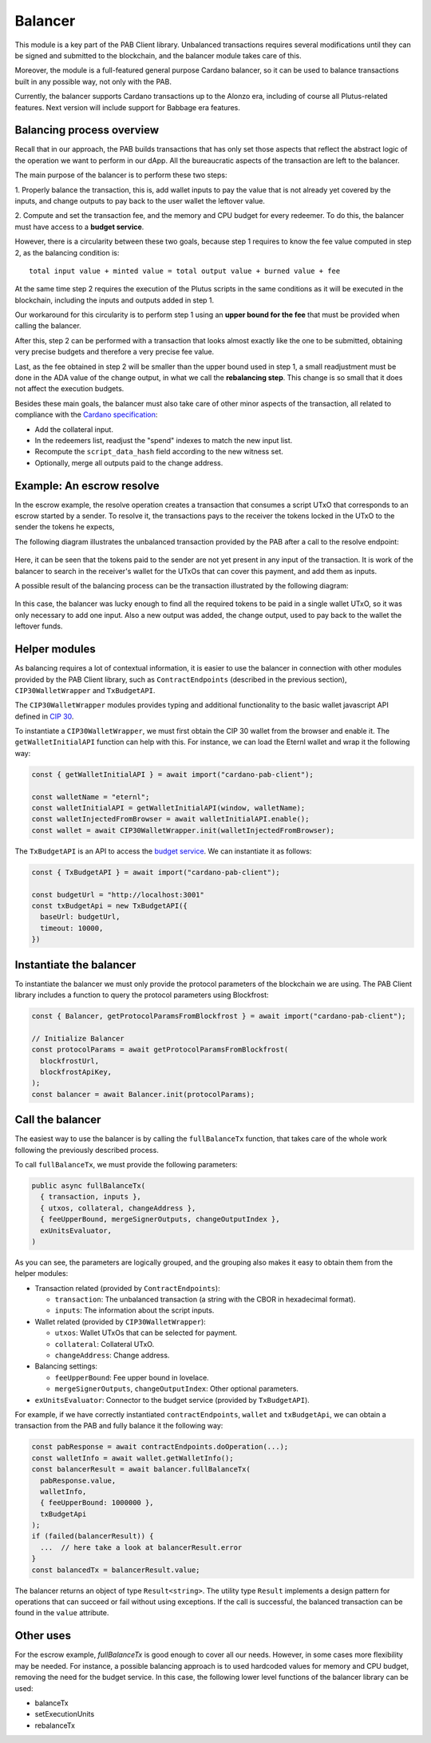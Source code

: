 .. _balancer:

Balancer
========

This module is a key part of the PAB Client library. Unbalanced transactions
requires several modifications until they can be signed and submitted to the
blockchain, and the balancer module takes care of this.

Moreover, the module is a full-featured general purpose Cardano balancer, so it
can be used to balance transactions built in any possible way, not only with
the PAB.

Currently, the balancer supports Cardano transactions up to the Alonzo era,
including of course all Plutus-related features. Next version will include
support for Babbage era features.


Balancing process overview
--------------------------

Recall that in our approach, the PAB builds transactions that has only set
those aspects that reflect the abstract logic of the operation we want to
perform in our dApp. All the bureaucratic aspects of the transaction are left
to the balancer.

The main purpose of the balancer is to perform these two steps:

1. Properly balance the transaction, this is, add wallet inputs to pay the
value that is not already yet covered by the inputs, and change outputs to pay
back to the user wallet the leftover value.

2. Compute and set the transaction fee, and the memory and CPU budget for every
redeemer. To do this, the balancer must have access to a **budget service**.

However, there is a circularity between these two goals, because step 1
requires to know the fee value computed in step 2, as the balancing condition
is::

  total input value + minted value = total output value + burned value + fee

At the same time step 2 requires the execution of the Plutus scripts in the
same conditions as it will be executed in the blockchain, including the inputs
and outputs added in step 1.

Our workaround for this circularity is to perform step 1 using an **upper bound
for the fee** that must be provided when calling the balancer.

After this, step 2 can be performed with a transaction that looks almost
exactly like the one to be submitted, obtaining very precise budgets and
therefore a very precise fee value.

Last, as the fee obtained in step 2 will be smaller than the upper bound used
in step 1, a small readjustment must be done in the ADA value of the change
output, in what we call the **rebalancing step**. This change is so small that
it does not affect the execution budgets.

Besides these main goals, the balancer must also take care of other minor
aspects of the transaction, all related to compliance with the `Cardano
specification <https://github.com/input-output-hk/cardano-ledger>`_:

* Add the collateral input.
* In the redeemers list, readjust the "spend" indexes to match the new input
  list.
* Recompute the ``script_data_hash`` field according to the new witness set.
* Optionally, merge all outputs paid to the change address.


Example: An escrow resolve
--------------------------

In the escrow example, the resolve operation creates a transaction that
consumes a script UTxO that corresponds to an escrow started by a sender. To
resolve it, the transactions pays to the receiver the tokens locked in the UTxO
to the sender the tokens he expects,

The following diagram illustrates the unbalanced transaction provided by the
PAB after a call to the resolve endpoint:

.. figure:: /img/unbalancedResolve.png

Here, it can be seen that the tokens paid to the sender are not yet present in
any input of the transaction. It is work of the balancer to search in the
receiver's wallet for the UTxOs that can cover this payment, and add them as
inputs.

A possible result of the balancing process can be the transaction illustrated
by the following diagram:

.. figure:: /img/balancedResolve.png

In this case, the balancer was lucky enough to find all the required tokens to
be paid in a single wallet UTxO, so it was only necessary to add one input.
Also a new output was added, the change output, used to pay back to the wallet
the leftover funds.


Helper modules
--------------

As balancing requires a lot of contextual information, it is easier to use the
balancer in connection with other modules provided by the PAB Client library,
such as ``ContractEndpoints`` (described in the previous section),
``CIP30WalletWrapper`` and ``TxBudgetAPI``.

The ``CIP30WalletWrapper`` modules provides typing and additional functionality
to the basic wallet javascript API defined in `CIP 30
<https://cips.cardano.org/cips/cip30/>`_.

To instantiate a ``CIP30WalletWrapper``, we must first obtain the CIP 30 wallet
from the browser and enable it. The ``getWalletInitialAPI`` function can help
with this. For instance, we can load the Eternl wallet and wrap it the
following way:

.. code-block:: typescript

    const { getWalletInitialAPI } = await import("cardano-pab-client");

    const walletName = "eternl";
    const walletInitialAPI = getWalletInitialAPI(window, walletName);
    const walletInjectedFromBrowser = await walletInitialAPI.enable();
    const wallet = await CIP30WalletWrapper.init(walletInjectedFromBrowser);

The ``TxBudgetAPI`` is an API to access the `budget service
<https://github.com/joinplank/plutus-budget-service/>`_.
We can instantiate it as follows:

.. code-block:: typescript

    const { TxBudgetAPI } = await import("cardano-pab-client");

    const budgetUrl = "http://localhost:3001"
    const txBudgetApi = new TxBudgetAPI({
      baseUrl: budgetUrl,
      timeout: 10000,
    })


Instantiate the balancer
------------------------

To instantiate the balancer we must only provide the protocol parameters of the
blockchain we are using. The PAB Client library includes a function to query
the protocol parameters using Blockfrost:

.. code-block:: typescript

    const { Balancer, getProtocolParamsFromBlockfrost } = await import("cardano-pab-client");

    // Initialize Balancer
    const protocolParams = await getProtocolParamsFromBlockfrost(
      blockfrostUrl,
      blockfrostApiKey,
    );
    const balancer = await Balancer.init(protocolParams);


Call the balancer
-----------------

The easiest way to use the balancer is by calling the ``fullBalanceTx``
function, that takes care of the whole work following the previously described
process.

To call ``fullBalanceTx``, we must provide the following parameters:

.. code-block:: typescript

  public async fullBalanceTx(
    { transaction, inputs },
    { utxos, collateral, changeAddress },
    { feeUpperBound, mergeSignerOutputs, changeOutputIndex },
    exUnitsEvaluator,
  )

As you can see, the parameters are logically grouped, and the grouping also
makes it easy to obtain them from the helper modules:

* Transaction related (provided by ``ContractEndpoints``):

  * ``transaction``: The unbalanced transaction (a string with the CBOR in
    hexadecimal format).
  * ``inputs``: The information about the script inputs.

* Wallet related (provided by ``CIP30WalletWrapper``):

  * ``utxos``: Wallet UTxOs that can be selected for payment.
  * ``collateral``: Collateral UTxO.
  * ``changeAddress``: Change address.

* Balancing settings:

  * ``feeUpperBound``: Fee upper bound in lovelace.
  * ``mergeSignerOutputs``, ``changeOutputIndex``: Other optional parameters.

* ``exUnitsEvaluator``: Connector to the budget service (provided by
  ``TxBudgetAPI``).

For example, if we have correctly instantiated ``contractEndpoints``,
``wallet`` and ``txBudgetApi``, we can obtain a transaction from the PAB and
fully balance it the following way:

.. code-block:: typescript

    const pabResponse = await contractEndpoints.doOperation(...);
    const walletInfo = await wallet.getWalletInfo();
    const balancerResult = await balancer.fullBalanceTx(
      pabResponse.value,
      walletInfo,
      { feeUpperBound: 1000000 },
      txBudgetApi
    );
    if (failed(balancerResult)) {
      ...  // here take a look at balancerResult.error
    }
    const balancedTx = balancerResult.value;

The balancer returns an object of type ``Result<string>``. The utility type
``Result`` implements a design pattern for operations that can succeed or fail
without using exceptions. If the call is successful, the balanced transaction
can be found in the ``value`` attribute.


Other uses
----------

For the escrow example, `fullBalanceTx` is good enough to cover all our needs.
However, in some cases more flexibility may be needed. For instance, a possible
balancing approach is to used hardcoded values for memory and CPU budget,
removing the need for the budget service. In this case, the following lower
level functions of the balancer library can be used:

* balanceTx
* setExecutionUnits
* rebalanceTx

